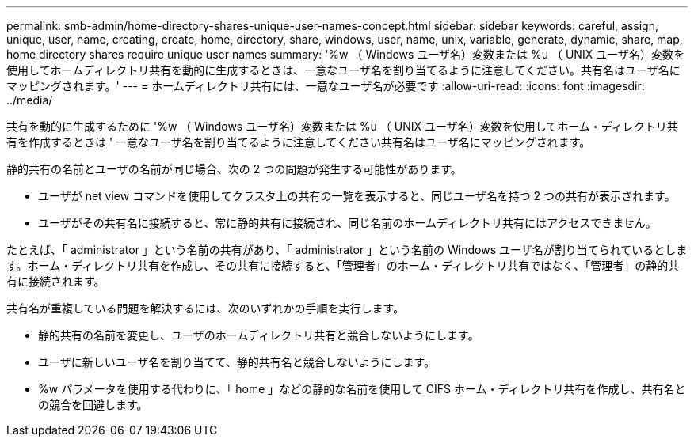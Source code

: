 ---
permalink: smb-admin/home-directory-shares-unique-user-names-concept.html 
sidebar: sidebar 
keywords: careful, assign, unique, user, name, creating, create, home, directory, share, windows, user, name, unix, variable, generate, dynamic, share, map, home directory shares require unique user names 
summary: '%w （ Windows ユーザ名）変数または %u （ UNIX ユーザ名）変数を使用してホームディレクトリ共有を動的に生成するときは、一意なユーザ名を割り当てるように注意してください。共有名はユーザ名にマッピングされます。' 
---
= ホームディレクトリ共有には、一意なユーザ名が必要です
:allow-uri-read: 
:icons: font
:imagesdir: ../media/


[role="lead"]
共有を動的に生成するために '%w （ Windows ユーザ名）変数または %u （ UNIX ユーザ名）変数を使用してホーム・ディレクトリ共有を作成するときは ' 一意なユーザ名を割り当てるように注意してください共有名はユーザ名にマッピングされます。

静的共有の名前とユーザの名前が同じ場合、次の 2 つの問題が発生する可能性があります。

* ユーザが net view コマンドを使用してクラスタ上の共有の一覧を表示すると、同じユーザ名を持つ 2 つの共有が表示されます。
* ユーザがその共有名に接続すると、常に静的共有に接続され、同じ名前のホームディレクトリ共有にはアクセスできません。


たとえば、「 administrator 」という名前の共有があり、「 administrator 」という名前の Windows ユーザ名が割り当てられているとします。ホーム・ディレクトリ共有を作成し、その共有に接続すると、「管理者」のホーム・ディレクトリ共有ではなく、「管理者」の静的共有に接続されます。

共有名が重複している問題を解決するには、次のいずれかの手順を実行します。

* 静的共有の名前を変更し、ユーザのホームディレクトリ共有と競合しないようにします。
* ユーザに新しいユーザ名を割り当てて、静的共有名と競合しないようにします。
* %w パラメータを使用する代わりに、「 home 」などの静的な名前を使用して CIFS ホーム・ディレクトリ共有を作成し、共有名との競合を回避します。


